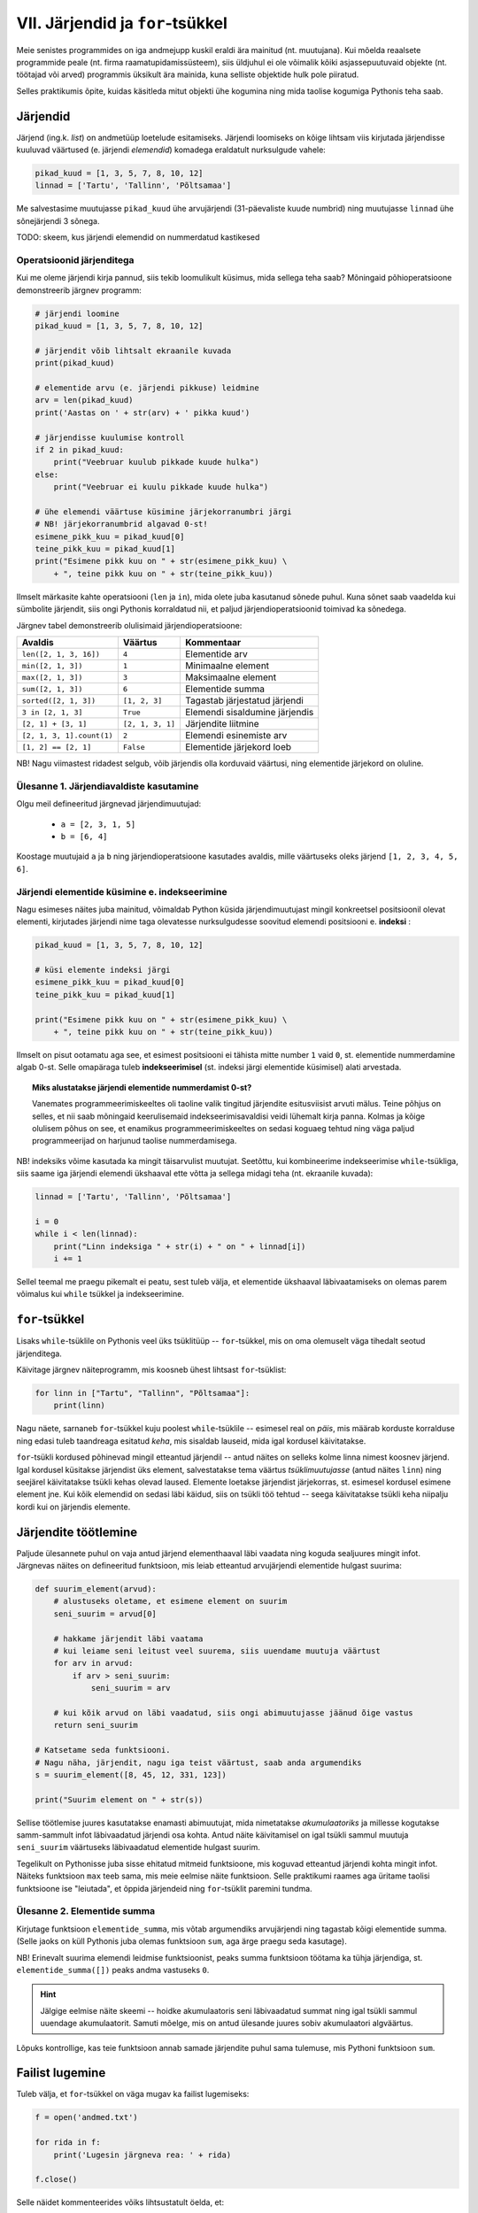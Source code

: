 VII. Järjendid ja ``for``-tsükkel
=================================
Meie senistes programmides on iga andmejupp kuskil eraldi ära mainitud (nt. muutujana). Kui mõelda reaalsete programmide peale (nt. firma raamatupidamissüsteem), siis üldjuhul ei ole võimalik kõiki asjassepuutuvaid objekte (nt. töötajad või arved) programmis üksikult ära mainida, kuna selliste objektide hulk pole piiratud.

Selles praktikumis õpite, kuidas käsitleda mitut objekti ühe kogumina ning mida taolise kogumiga Pythonis teha saab.

Järjendid
---------
Järjend (ing.k. *list*) on andmetüüp loetelude esitamiseks. Järjendi loomiseks on kõige lihtsam viis kirjutada järjendisse kuuluvad väärtused (e. järjendi *elemendid*) komadega eraldatult nurksulgude vahele: 

.. sourcecode:: py3

    pikad_kuud = [1, 3, 5, 7, 8, 10, 12]
    linnad = ['Tartu', 'Tallinn', 'Põltsamaa']
    
Me salvestasime muutujasse ``pikad_kuud`` ühe arvujärjendi (31-päevaliste kuude numbrid) ning muutujasse ``linnad`` ühe sõnejärjendi 3 sõnega.

TODO: skeem, kus järjendi elemendid on nummerdatud kastikesed

Operatsioonid järjenditega
~~~~~~~~~~~~~~~~~~~~~~~~~~
Kui me oleme järjendi kirja pannud, siis tekib loomulikult küsimus, mida sellega teha saab? Mõningaid põhioperatsioone demonstreerib järgnev programm:

.. sourcecode:: py3
    
    # järjendi loomine
    pikad_kuud = [1, 3, 5, 7, 8, 10, 12]
    
    # järjendit võib lihtsalt ekraanile kuvada
    print(pikad_kuud)
    
    # elementide arvu (e. järjendi pikkuse) leidmine
    arv = len(pikad_kuud)
    print('Aastas on ' + str(arv) + ' pikka kuud')
    
    # järjendisse kuulumise kontroll
    if 2 in pikad_kuud:
        print("Veebruar kuulub pikkade kuude hulka")
    else:
        print("Veebruar ei kuulu pikkade kuude hulka")

    # ühe elemendi väärtuse küsimine järjekorranumbri järgi
    # NB! järjekorranumbrid algavad 0-st!
    esimene_pikk_kuu = pikad_kuud[0]
    teine_pikk_kuu = pikad_kuud[1]
    print("Esimene pikk kuu on " + str(esimene_pikk_kuu) \
        + ", teine pikk kuu on " + str(teine_pikk_kuu))

Ilmselt märkasite kahte operatsiooni (``len`` ja ``in``), mida olete juba kasutanud sõnede puhul. Kuna sõnet saab vaadelda kui sümbolite järjendit, siis ongi Pythonis korraldatud nii, et paljud järjendioperatsioonid toimivad ka sõnedega.

Järgnev tabel demonstreerib olulisimaid järjendioperatsioone:

+----------------------------+------------------+---------------------------------+
| Avaldis                    | Väärtus          | Kommentaar                      |
+============================+==================+=================================+
| ``len([2, 1, 3, 16])``     | ``4``            | Elementide arv                  |
+----------------------------+------------------+---------------------------------+
| ``min([2, 1, 3])``         | ``1``            | Minimaalne element              |
+----------------------------+------------------+---------------------------------+
| ``max([2, 1, 3])``         | ``3``            | Maksimaalne element             |
+----------------------------+------------------+---------------------------------+
| ``sum([2, 1, 3])``         | ``6``            | Elementide summa                |
+----------------------------+------------------+---------------------------------+
| ``sorted([2, 1, 3])``      | ``[1, 2, 3]``    | Tagastab järjestatud järjendi   |
+----------------------------+------------------+---------------------------------+
| ``3 in [2, 1, 3]``         | ``True``         | Elemendi sisaldumine järjendis  |
+----------------------------+------------------+---------------------------------+
| ``[2, 1] + [3, 1]``        | ``[2, 1, 3, 1]`` | Järjendite liitmine             |
+----------------------------+------------------+---------------------------------+
| ``[2, 1, 3, 1].count(1)``  | ``2``            | Elemendi esinemiste arv         |
+----------------------------+------------------+---------------------------------+
| ``[1, 2] == [2, 1]``       | ``False``        | Elementide järjekord loeb       |
+----------------------------+------------------+---------------------------------+


NB! Nagu viimastest ridadest selgub, võib järjendis olla korduvaid väärtusi, ning elementide järjekord on oluline.
    
Ülesanne 1. Järjendiavaldiste kasutamine
~~~~~~~~~~~~~~~~~~~~~~~~~~~~~~~~~~~~~~~~~~~~~~~~
Olgu meil defineeritud järgnevad järjendimuutujad:

    * ``a = [2, 3, 1, 5]``
    * ``b = [6, 4]``

Koostage muutujaid ``a`` ja ``b`` ning järjendioperatsioone kasutades avaldis, mille väärtuseks oleks järjend ``[1, 2, 3, 4, 5, 6]``.


Järjendi elementide küsimine e. indekseerimine
~~~~~~~~~~~~~~~~~~~~~~~~~~~~~~~~~~~~~~~~~~~~~~
Nagu esimeses näites juba mainitud, võimaldab Python küsida järjendimuutujast mingil konkreetsel positsioonil olevat elementi, kirjutades järjendi nime taga olevatesse nurksulgudesse soovitud elemendi positsiooni e. **indeksi** :

.. sourcecode:: py3
    
    pikad_kuud = [1, 3, 5, 7, 8, 10, 12]

    # küsi elemente indeksi järgi
    esimene_pikk_kuu = pikad_kuud[0] 
    teine_pikk_kuu = pikad_kuud[1]
    
    print("Esimene pikk kuu on " + str(esimene_pikk_kuu) \
        + ", teine pikk kuu on " + str(teine_pikk_kuu))

Ilmselt on pisut ootamatu aga see, et esimest positsiooni ei tähista mitte number ``1`` vaid ``0``, st. elementide nummerdamine algab 0-st. Selle omapäraga tuleb **indekseerimisel** (st. indeksi järgi elementide küsimisel) alati arvestada.

.. topic:: Miks alustatakse järjendi elementide nummerdamist 0-st? 

    Vanemates programmeerimiskeeltes oli taoline valik tingitud järjendite esitusviisist arvuti mälus. Teine põhjus on selles, et nii saab mõningaid keerulisemaid indekseerimisavaldisi veidi lühemalt kirja panna. Kolmas ja kõige olulisem põhus on see, et enamikus programmeerimiskeeltes on sedasi koguaeg tehtud ning väga paljud programmeerijad on harjunud taolise nummerdamisega. 
    
NB! indeksiks võime kasutada ka mingit täisarvulist muutujat. Seetõttu, kui kombineerime indekseerimise ``while``-tsükliga, siis saame iga järjendi elemendi ükshaaval ette võtta ja sellega midagi teha (nt. ekraanile kuvada):

.. sourcecode:: py3

    linnad = ['Tartu', 'Tallinn', 'Põltsamaa']
    
    i = 0
    while i < len(linnad):
        print("Linn indeksiga " + str(i) + " on " + linnad[i])
        i += 1

Sellel teemal me praegu pikemalt ei peatu, sest tuleb välja, et elementide ükshaaval läbivaatamiseks on olemas parem võimalus kui ``while`` tsükkel ja indekseerimine.


``for``-tsükkel
---------------
Lisaks ``while``-tsüklile on Pythonis veel üks tsüklitüüp -- ``for``-tsükkel, mis on oma olemuselt väga tihedalt seotud järjenditega.

Käivitage järgnev näiteprogramm, mis koosneb ühest lihtsast ``for``-tsüklist:

.. sourcecode:: py3

    for linn in ["Tartu", "Tallinn", "Põltsamaa"]:
        print(linn)

Nagu näete, sarnaneb ``for``-tsükkel kuju poolest ``while``-tsüklile -- esimesel real on *päis*, mis määrab korduste korralduse ning edasi tuleb taandreaga esitatud *keha*, mis sisaldab lauseid, mida igal kordusel käivitatakse.

``for``-tsükli kordused põhinevad mingil etteantud järjendil -- antud näites on selleks kolme linna nimest koosnev järjend. Igal kordusel küsitakse järjendist üks element, salvestatakse tema väärtus *tsüklimuutujasse* (antud näites ``linn``) ning seejärel käivitatakse tsükli kehas olevad laused. Elemente loetakse järjendist järjekorras, st. esimesel kordusel esimene element jne. Kui kõik elemendid on sedasi läbi käidud, siis on tsükli töö tehtud -- seega käivitatakse tsükli keha niipalju kordi kui on järjendis elemente.

Järjendite töötlemine
---------------------
Paljude ülesannete puhul on vaja antud järjend elementhaaval läbi vaadata ning koguda sealjuures mingit infot. Järgnevas näites on defineeritud funktsioon, mis leiab etteantud arvujärjendi elementide hulgast suurima:

.. sourcecode:: py3

    def suurim_element(arvud):
        # alustuseks oletame, et esimene element on suurim
        seni_suurim = arvud[0]
        
        # hakkame järjendit läbi vaatama
        # kui leiame seni leitust veel suurema, siis uuendame muutuja väärtust
        for arv in arvud:
            if arv > seni_suurim:
                seni_suurim = arv
        
        # kui kõik arvud on läbi vaadatud, siis ongi abimuutujasse jäänud õige vastus
        return seni_suurim
    
    # Katsetame seda funktsiooni.
    # Nagu näha, järjendit, nagu iga teist väärtust, saab anda argumendiks
    s = suurim_element([8, 45, 12, 331, 123])
    
    print("Suurim element on " + str(s))

Sellise töötlemise juures kasutatakse enamasti abimuutujat, mida nimetatakse *akumulaatoriks* ja millesse kogutakse samm-sammult infot läbivaadatud järjendi osa kohta. Antud näite käivitamisel on igal tsükli sammul muutuja ``seni_suurim`` väärtuseks läbivaadatud elementide hulgast suurim.

Tegelikult on Pythonisse juba sisse ehitatud mitmeid funktsioone, mis koguvad etteantud järjendi kohta mingit infot. Näiteks funktsioon ``max`` teeb sama, mis meie eelmise näite funktsioon. Selle praktikumi raames aga üritame taolisi funktsioone ise "leiutada", et õppida järjendeid ning ``for``-tsüklit paremini tundma.

Ülesanne 2. Elementide summa
~~~~~~~~~~~~~~~~~~~~~~~~~~~~~
Kirjutage funktsioon ``elementide_summa``, mis võtab argumendiks arvujärjendi ning tagastab kõigi elementide summa. (Selle jaoks on küll Pythonis juba olemas funktsioon ``sum``, aga ärge praegu seda kasutage).

NB! Erinevalt suurima elemendi leidmise funktsioonist, peaks summa funktsioon töötama ka tühja järjendiga, st. ``elementide_summa([])`` peaks andma vastuseks ``0``.

.. hint::
    
    Jälgige eelmise näite skeemi -- hoidke akumulaatoris seni läbivaadatud summat ning igal tsükli sammul uuendage akumulaatorit. Samuti mõelge, mis on antud ülesande juures sobiv akumulaatori algväärtus.

Lõpuks kontrollige, kas teie funktsioon annab samade järjendite puhul sama tulemuse, mis Pythoni funktsioon ``sum``.    
    

Failist lugemine
-----------------
Tuleb välja, et ``for``-tsükkel on väga mugav ka failist lugemiseks:

.. sourcecode:: py3

    f = open('andmed.txt')
    
    for rida in f:
        print('Lugesin järgneva rea: ' + rida)
    
    f.close()

Selle näidet kommenteerides võiks lihtsustatult öelda, et:

    #. funktsioon ``open`` tagastab failis sisalduvad read sõnejärjendina ...
    #. ... mis salvestatakse muutujasse ``f`` 
    #. ``for``-tsükkel käib selle järjendi elemendid ükshaaval läbi.

Tegelikult ei ole muutujas ``f`` siiski mitte järjend, vaid natuke keerulisem väärtus. Õnneks oskab ``for``-tsükkel käsitleda seda väärtust justkui järjendit, seetõttu ei pea me muretsema, kuidas need faili read on tegelikult esitatud.

Ülesanne 4. Temperatuuride lugemine failist
~~~~~~~~~~~~~~~~~~~~~~~~~~~~~~~~~~~~~~~~~~~
Kirjutage programm, mis loeb tekstifailist ükshaaval Celsiuse skaalas esitatud temperatuure (iga arv on antud eraldi real) ning väljastab need ekraanile koos vastavate väärtustega Fahrenheiti skaalas.

.. hint:: 
    Meeldetuletus: Justnagu ``input`` käsu puhul, saame ka tekstifailist lugedes sisendi alati tekstina, seetõttu tuleb antud ülesandes teisendada algandmed enne kasutamist arvudeks.


Funktsioon ``range``
--------------------
Vaatame nüüd pisut teistsuguse ilmega ``for``-tsükli näidet:

.. sourcecode:: py3

    for i in range(10):
        print(i)

Selle programmi käivitamisel ilmuvad ekraanile numbrid *0..9*. Selleks, et antud näitest paremini aru saada, proovige käsureal läbi järgnev näiteavaldis:

.. sourcecode:: py3

    >>> list(range(5))
    [0, 1, 2, 3, 4]

Avaldis ``range(5)`` genereerib ühe järjendit meenutava väärtuse -- nimelt *vahemiku*. Funktsioon ``list`` teisendas selle väärtuse päris järjendiks, mis sisaldab täisarve *0..4*.

Nüüd peaks olema selge, miks meie ``for``-tsükli näide sedasi käitus -- ``range(10)`` genereerib vahemikku *0..9* kujutava väärtuse ja kuigi tegemist pole päris järjendiga, oskab ``for``-tsükkel seda käsitleda justkui järjendit. Edasi toimub kõik samamoodi nagu varem kirjeldatud -- "pseudo-järjendist" loetakse ükshaaval elemente, mis salvestatakse kordamööda tsüklimuutujasse ``i`` ning igal kordusel käivitatakse tsükli kehas olevad laused.

.. note::

    Mõnikord läheb meile korda ainult see, mitu korda tsükli keha on vaja korrata, st. tsüklimuutuja konkreetsete väärtuste vastu me huvi ei tunnegi. Järgnev ruudu joonistamise näide peaks olema tuttav eelmisest praktikumist, ainult, et seekord kasutame me ``while``-tsükli asemel ``for``-tsüklit:

    .. sourcecode:: py3
        
        from turtle import *
        
        for i in range(4):
            forward(100)
            left(90)

        exitonclick()

    Kuigi me muutuja ``i`` väärtust ei kasutanud, siis Pythoni süntaks nõuab ikkagi selle muutuja kirjapanekut.


Ülesanne 3. Kilpkonn tsüklis
~~~~~~~~~~~~~~~~~~~~~~~~~~~~~
Proovige ennustada, mida joonistab järgmine programm:

.. sourcecode:: python

    from turtle import *
    
    for i in range(30) :
        forward(i * 2)
        left(90)
    
    exitonclick()

.. topic:: Selgitus

    Nagu näete, joonistub ekraanile kandiline spiraal. Kuidas see programm aga kilpkonna abil sellise tulemuseni jõuab?

    Tegelikult on antud programmi puhul üldine seletus lihtne:

    * ``for i in range(30)`` ütleb, et talle järgnevat koodiblokki (taandatud ridasid) tuleb korrata 30 korda, kusjuures esimest korda on selle bloki jaoks ``i`` väärtus 0, siis 1, siis 2 jne. kuni 29-ni välja.
    * Esimesel kordusel, kui i=0, ei liigu kilpkonn üldse edasi, kuid pöörab 90 kraadi vasakule (nina üles suunda).
    * Teisel kordusel, kui i=1, liigub kilpkonn kaks (``i*2``) sammu edasi (üles), ning siis 90 kraadi vasakule (nina nüüd vasakus suunas).
    * Kolmandal kordusel, kui i=2, liigub kilpkonn 4 sammu edasi (vasakule) ja siis pöörab jälle 90 kraadi vasakule (nii et nina on nüüd alla suunatud).
    * jne kuni i=29 -ni.

    Et iga kord on joonistatav lõik eelmisest pikem, tekibki selle tsükli tulemusena kandiline spiraal.

Katsetage erinevaid pööramise nurki ning erinevaid teepikkusi. Proovige joonistada kuuekandiline spiraal!

``range``'i variandid
~~~~~~~~~~~~~~~~~~~~~
Funktsiooni ``range`` saab kasutada ka 2 või 3 argumendiga. Järgnevas käsurea näites kasutame jälle ``list`` funktsiooni, et näha, mida mingi ``range`` variant tähendab:

.. sourcecode:: py3

    >>> list(range(5))
    [0, 1, 2, 3, 4]
    >>> list(range(0, 5))
    [0, 1, 2, 3, 4]
    >>> list(range(2, 5))
    [2, 3, 4]
    >>> list(range(0, 15, 2))
    [0, 2, 4, 6, 8, 10, 12, 14]
    >>> list(range(5, 0, -1))
    [5, 4, 3, 2, 1]
    >>> list(range(0, 5, 1))
    [0, 1, 2, 3, 4]

Kommentaarid:

    * ühe argumendiga variandi puhul algab loetelu 0-st ning lõpeb *enne* näidatud argumendi väärtuseni jõudmist
    * kahe argumendi puhul algab loetelu esimese argumendi väärtusest ja lõpeb *enne* teise argumendini jõudmist
    * kolme argumendi puhul näitab kolmas argument väärtuste kasvamise sammu

Ülesanne 4. Kolmega jaguvad arvud
~~~~~~~~~~~~~~~~~~~~~~~~~~~~~~~~~
Kirjutage ``for``-tsükkel koos sobiva ``range`` variandiga, mis kuvab ekraanile kõik 3-ga jaguvad arvud vahemikus 10 kuni 100.

Ülesanne 5. ``range`` avaldis
~~~~~~~~~~~~~~~~~~~~~~~~~~~~~~
Kirjutage avaldis kujul ``list(range(...))``, mis tagastaks järgmise järjendi:

 ``[100, 93, 86, 79, 72, 65, 58, 51, 44, 37, 30, 23, 16]``




``for`` vs. ``while``
---------------------
Tegelikult saaks ``for``-tsükli asemel alati kasutada ka ``while``-tsüklikt, aga tulemus poleks alati nii selge. Võrdleme omavahel samaväärseid ``while`` ja ``for``-tsükleid:

+----------------------------------+-----------------------------------+
| .. sourcecode:: py3              | .. sourcecode:: py3               |
|                                  |                                   |
|     i = 0                        |     for i in range(10)            |
|     while i < 10:                |         print(i)                  |
|         print(i)                 |                                   |
|         i += 1                   |                                   |
+----------------------------------+-----------------------------------+

Kui meenutate eelmist praktikumi, siis selleks, et ``while`` tsükliga teha mingit toimingut *n* korda, tuleb:

    * võtta kasutusele abimuutuja (loendur) algväärtusega 0
    * tsükli kehas suurendada muutuja väärtust igal kordusel
    * tsükli päises kontrollida, et loenduri väärtus on väiksem kui *n*

Nagu näha, annab ``for``-tsükkel koos ``range``-ga sama tulemuse palju lihtsamalt -- tsüklimuutuja algväärtustamine, selle suurendamine ja tsükli lõpetamise kontrollimine toimuvad kõik automaatselt. Seetõttu ongi soovitav loenduril põhinevad tsüklid kirjutada ``for``-tsüklina.

Samas, mõnede probleemide lahendamisel ei piisa ``for``-tsüklist. Näiteks eelmises praktikumis kirjeldatud arvamismängu ei saa ``for``-tsükliga kirja panna. Seetõttu ongi Pythonis kaks erinevat korduslauset -- paindlik, aga pisut tülikas ``while``-lause ning mugav, aga teatud juhtudel ebasobiv ``for``-lause.


Veel järjendioperatsioone
-------------------------
    

Sõne kui järjend
~~~~~~~~~~~~~~~~
Nagu eelmises praktikumis juba mainitud, saab sõnet käsitleda justkui sümbolite järjendit:

.. sourcecode:: py3

    sõne = 'Tere'
    print(sõne[0])
    
    for täht in sõne:
        print(täht)

Selleks, et sõnet muuta päris järjendiks, saab kasutada funktsiooni ``list``:
    
.. sourcecode:: py3

    >>> list('Tere')
    ['T', 'e', 'r', 'e']

Meetodid ``split`` ja ``join``
~~~~~~~~~~~~~~~~~~~~~~~~~~~~~~
Tihti on tarvis teha mingi sõne pisut suuremateks juppideks kui üksikud tähed -- näiteks võib olla vaja jagada sõnena esitatud lause eraldi sõnadeks. Selle jaoks saab kasutada sõnemeetodit ``split``:

.. sourcecode:: py3

    >>> 'Tere hommikust'.split()
    ['Tere', 'hommikust']
    >>> 'CY2X44;3;66;T'.split(';')
    ['CY2X44', '3', '66', 'T']

Kui ``split``-i kasutada ilma argumentideta, siis tehakse "lõikamine" tühikute, tabulaatorite ja reavahetuste kohalt. Kui anda ette mingi muu sümbol, siis lõigatakse sõne juppideks just selle sümboli kohalt. 

Sama operatsiooni saab "ümber pöörata" meetodiga ``join``:

.. sourcecode:: py3

    >>> ' '.join(['Tere', 'hommikust'])
    'Tere hommikust'
    >>> ';'.join(['CY2X44', '3', '66', 'T'])
    'CY2X44;3;66;T'

Ülesanne 1. Kuupäeva "lahtiharutamine"
~~~~~~~~~~~~~~~~~~~~~~~~~~~~~~~~~~~~~~
Kirjutage funktsioon ``kuu``, mis võtab argumendiks sõne kujul *<päev>. <kuu> <aasta>* (nt. ``'24. veebruar 1918'`` ning tagastab vastava kuu nime.

Negatiivsed indeksid
~~~~~~~~~~~~~~~~~~~~
Järjendeid (ja sõnesid) saab indekseerida ka negatiivsete indeksitega, sel juhul hakatakse lugema järjendi lõpust:

.. sourcecode:: py3

    >>> sõne = 'Tere'
    >>> sõne[-1]
    'e'
    >>> sõne[-2]
    'r'
    >>> sõne[-3]
    'e'
    >>> sõne[-4]
    'T'

Avaldis ``järjend[-0]`` tähistab siiski esimest elementi, sest *-0 = 0*.

Järjendite "viilutamine"
~~~~~~~~~~~~~~~~~~~~~~~~
Kirjutades nurksulgudesse indeksi asemel *indeksivahemiku* on järjendist (ja sõnedest) võimalik võtta alamjärjendeid (alamsõnesid):

.. sourcecode:: py3

    >>> a = ['a', 'b', 'c', 'd', 'e', 'f']
    
    >>> a[0:2]
    ['a', 'b']
    >>> a[:2]
    ['a', 'b']
    
    >>> a[2:6]
    ['c', 'd', 'e', 'f']
    >>> a[2:]
    ['c', 'd', 'e', 'f']

    >>> a[-2:]
    ['e', 'f']
    >>> a[:]
    ['a', 'b', 'c', 'd', 'e', 'f']
    
    >>> s = "Tere"
    >>> s[0:3]
    'Ter'

Koolonist vasakule tuleb kirjutada see indeks, millest alates tuleb elemente tulemusse kopeerida, ning koolonist paremale see indeks, mille juures tuleb kopeerimine lõpetada (st. selle indeksiga element jääb tulemusest välja). Kui vasak indeks jätta kirjutamata, siis alustatakse esimesest elemendist ja kui parem indeks jätta kirjutamata, siis kopeeritakse kuni järjendi lõpuni (viimane element kaasaarvatud).

Valed indeksid
~~~~~~~~~~~~~~~~~~
Proovige läbi järgnev näide, et te tunneksite saadud veateate edaspidi ära:

.. sourcecode:: py3

    a = ['a', 'b', 'c']
    print(a[66])


Ülesanne 2. Sõne viilutamine
~~~~~~~~~~~~~~~~~~~~~~~~~~~~
Kirjutage funktsioon ``kaja``, mis võtab argumendiks sõne, ning tagastab selle sõne 3 viimast tähte. Kui sõnes on vähem kui 3 tähte, siis tagastada terve sõne.



Koduülesanded
-------------

1. Õpikuülesanne
~~~~~~~~~~~~~~~~
Lahendage `õpiku 6. peatükist <http://courses.cs.ut.ee/2011/programmeerimine/uploads/Raamat/ch06.html>`_ ülesanne nr. 1.


2. Ruudud
~~~~~~~~~~~~~~~~~~
Kirjutage programm, mis küsib sisendiks täisarvu ning väljastab kõikide arvude ruudud alates 1-st kuni sisestatud arvuni (kaasaarvatud) ja lõpuks ka kõigi nende ruutude summa.

3. Laulusõnad
~~~~~~~~~~~~~~~~~~~~~~~~~~~~~~~~~~~~~~~~~
Kirjutage programm, mis kuvab ekraanile laulu "99 Bottles of Beer on the Wall" sõnad.  Tulemus peaks olema selline, nagu näidatud siin: :download:`99-bottles.txt <_static/99-bottles.txt>`. (NB! See fail on vaid näiteks -- sõnad tuleb genereerida, mitte failist sisse lugeda).

.. note::
    Ärge unustage tulemust testida! Viisi saab kuulata siit: http://www.youtube.com/watch?v=3KnpZYkTWno

4. Teksti esitamine
~~~~~~~~~~~~~~~~~~~~
Kirjutage programm, mis küsib kasutajalt failinime ning kuvab faili sisu ekraanile.

Seejärel täiendage programmi sedasi, et teksti näidatakse 20 rea kaupa -- st. iga kord peale 20 rea näitamist jääb programm ootama kasutajapoolset ENTER-i vajutust (vihje: ``input()``).

Testimiseks võib alla laadida nt. "Alice in Wonderland" teksti aadressilt http://www.gutenberg.org/files/11/11.txt.



5. Keskmise hinde leidmine
~~~~~~~~~~~~~~~~~~~~~~~~~~~~~~~~~~~
Olgu meil fail nimega ``hinded.txt``, kus on igal real üks hinne (vahemikus 1 kuni 5). Kirjutage programm, mis arvutab nende hinnete keskmise. (Ärge unustage, et failist ridade sisselugemisel antakse read sõnedena, mitte arvudena).

Kui olete programmi tööle saanud, siis muutke programmi põhiosa funktsiooniks, mis **võtab argumendiks** failinime ning **tagastab** failis olevate hinnete keskmise.


.. todo::
    NB! selle sissepanemiseks on tarvis et selles praksis on split-i tutvustatud
    lisaülesanne: Kilpkonna interpretaator
    
    Kilpkonnaga Pythoni käsureal joonistamine on üpris lõbus, kuid muutub pikkade käskude tõttu kähku tüütuks. Arvutid on aga just mõeldud tüütute ülesannete automatiseerimiseks ja lihtsustamiseks. See motiveerib ka järgnevat ülesannet.

    Antud on fail, kus igal real on kilpkonna käsk – täht ja selle järel number, näiteks:


    .. sourcecode:: none

        F 100
        L 90
        B 100
        R 120

    Kirjutada programm, mis loeb sisse vastava faili ja edastab need käsud kilpkonnale, lastes sellel joonistada siis neile vastava kujundi.

    Programm ise on tegelikult üsna lihtne:

    .. sourcecode:: py3

        import turtle

        # Faili avamine
        file = open("Kilpkonn.txt","r")

        # Faili töötlemine ja kilpkonnaga joonistamine
        while True:
            rida = file.readline()
            # Katkesta viimase rea puhul
            if rida == "" :
                break

           

            # Teisenda käsk kaheks komponendiks
            kask = rida.split()
            tyyp = kask[0]
            param = int(kask[1])

            if tyyp == "L" :
                turtle.left(param)
            elif tyyp == "R" :
                turtle.right(param)
            elif tyyp == "F" :
                turtle.forward(param)
            elif tyyp == "B" :
                turtle.backward(param)
            else :
                print "Failis oli tundmatu käsk!"

    Sisuliselt kirjutasime me just interpretaatori niiöelda "Kilpkonna keele" jaoks, mis tõlkis lihtsalt loetud käsud meie kilpkonnale arusaadavasse keelde. Põhimõtteliselt sama moodi toimivad ka teiste keelte interpretaatorid. Interpretaator ei ole seega midagi keerulist ja abstraktset – tegu on lihtsalt asjaga, mis loeb käske ja täidab neid.

     



Lisalugemine
------------

.. todo::

    need teemad võiks äkki panna (osaliselt) eelmise praksi lisalugemiseks

Kõigis järgnevates näiteprobleemides kasutatakse tulemuseni jõudmiseks tsükleid.

Paroolide murdmine
~~~~~~~~~~~~~~~~~~
Järgnev näide demonstreerib jõumeetodil paroolide murdmise põhiideed.

Turvalisuse huvides salvestatakse infosüsteemides kasutajate paroolide asemel ühesuunalise krüpteerimismeetodiga saadud *räsikoode*. Kuigi räsikoodist pole otseselt võimalik parooli tuletada, tuleks seda siiski võõraste eest kaitsta, sest pahalane võib proovida krüptida sama meetodiga palju erinevaid paroole ning kui tulemuseks on sama räsikood, siis on ka parool teada.

Vali mingi inglisekeelne, väikeste tähtedega sõna parooliks, ning koosta sellest MD5 räsikood, kasutades vormi aadressil: http://www.miraclesalad.com/webtools/md5.php

Lae alla inglisekeelsete paroolide nimekiri aadressilt http://www.apasscracker.com/dictionaries/ ning paki zip failis olev tekstifail lahti.

Järgnev programm küsib kasutajalt MD5 räsikoodi, ning otsib paroolisõnastikust sobivat vastet. Edu korral näidatakse parool ekraanile.

.. sourcecode:: py3

    import hashlib

    räsi = input("Sisesta parooli MD5 räsi: ")
    f = open("english.dic", encoding="latin_1")

    # esialgu veel pole midagi leidnud
    tulemus = "Ei leidnud parooli"

    for rida in f:
        # strip eemaldab rea lõpust reavahetuse
        parool = rida.strip()
        
        if hashlib.md5(parool.encode('ascii', 'ignore')).hexdigest() == räsi:
            tulemus = "Vastav parool on: " + parool
            break # edasi pole vaja vaadata

    # faili me enam ei vaja
    f.close()

    print(tulemus)
    
Tegelikkuses ei lähe paroolide murdmine siiski nii libedalt -- esiteks piirasime end praegu vaid väikeste tähtedega paroolidega ja teiseks, reaalselt kasutatavad krüptimismeetodid on palju aeglasemad, kui meie kasutatud *MD5*.

Ruutjuure leidmine
~~~~~~~~~~~~~~~~~~
Kuidas arvutada ruutjuurt? Kui importida moodul ``math``, on asi muidugi lihtne. Tegelikult ei vasta see aga küsimusele, vaid lükkab selle lihtsalt meist kaugemale – me teame, et seda funktsiooni välja kutsudes saame me õige tulemuse, kuid me ei tea, kuidas arvuti selleni jõuab. Järgnevalt vaatame ühte viisi ruutjuure leidmiseks kus kasutatakse vaid lihtsaid aritmeetilisi tehteid.

Olgu meil antud arv `y`. Otsime sellist `x` et `x * x = y`. Siis aga `x = y / x`. Seega, kui võtta mingi lähend x\ :sub:`0` selle ruutjuure jaoks, võiks x\ :sub:`0` ja y/x\ :sub:`0` aritmeetiline keskmine olla tegelikule ruutjuure väärtusele juba lähemal, kui x\ :sub:`0` ise seda on. Tuleb välja, et nii enamasti ka on. See lubab ruutjuure leidmiseks kirjutada järgmise programmi:

.. sourcecode:: py3

    y = float(input("Sisestage arv, mille ruutjuurt tahate leida: "))

    x0 = 1
    while True :
        eelmine_x0 = x0
        
        x0 = (x0 + y / x0 ) / 2.0

        print("Lähend on " + str(x0))

        # Lõpeta arvutamine, kui lähend enam eriti ei muutu
        if abs(x0-eelmine_x0) < 0.0000001:
            break

    print("Ruutjuur on ligikaudu: " + str(x0))

``while True`` tähendab lõpmatut kordust. Tsükli kehas on aga siiski ``if``-lause, mille täidetuse korral kordus break-käsuga lõpetatakse. ``if``-lause kontrollib sisuliselt seda, kas eelmise lähendi ja uue lähendi erinevus on väiksem, kui 0,0000001. Peale natukest katsetamist peaks olema selge, et enamasti jõutakse sellise täpsuseni väga väheste korduste arvuga. Võiksite kontrollimise huvides võrrelda selle programmi ja näiteks ``math.sqrt`` tulemusi. Sellist lähendi leidmise meetodit nimetatakse Newtoni iteratsioonimeetodiks, inglise matemaatiku ja füüsiku Isaac Newtoni auks.

π leidmine
~~~~~~~~~~~~~~~~~~~~~~~~~
Järgmisena kirjeldaksime aga hästi kavalat viisi kuidas leida π (ringi ümbermõõdu ja diameetri vahelise suhte) väärtust. Kui joonistada ruut ja selle sisse ring, siis kui ringi raadius on `r`, on ruudu pindala `(2*r)*(2*r) = 4*r**2` ja ringi pindala `pi*r**2`. Seega ringi pindala moodustab `pi/4` kogu ruudu pindalast. Seega, valides juhusliku punkti ruudu seest, asub ta ringi sees tõenäosusega `pi/4`. Seega, kui valida juhuslikult palju punkte ruudu seest, peaks ligikaudu `pi/4` osa neist olema ringi sees. Neid kokku lugedes saame seega hinnata `pi/4` väärtust suhtega `ringi sees olevate arv` / `katsete koguarv`.

Teame, et ringi moodustavad kõik punktid, mis on tema keskpunktile lähemal kui raadius. Seega, kui keskpunkt on (0,0), siis on ringi sees täpselt need punktid (x,y) mille korral 
`sqrt(x**2 + y**2) ≤  r`, st. `x**2 + y**2 ≤  r**2`. Valides `r=1`, saame koostada järgmise programmi:

.. sourcecode:: py3

    import random

    n = int(input("Sisesta katsete arv: "))
    c = 0

    for i in range(0,n):
        # Genereeri juhuslik punkt
        x = random.uniform(-1,1)
        y = random.uniform(-1,1)

        # Kontrolli, kas ta on ringi sees
        if (x**2 + y**2 < 1):
            c=c+1

    print("Hinnanguks on "+ str((4.0*c) / n))

Funktsioon ``random.uniform`` valib ühtlase jaotuse põhjal juhuslikult ühe reaalarvu etteantud vahemikust. Kõik muu programmi juures peaks olema juba tuttav.

Katsetamine erinevate katsete arvudega (10,100,1000,...,1000000) peaks veenma, et kuigi tulemused on reeglina π-le lähedased, on see siiski suhteliselt halb meetod π kohtade leidmiseks sest vähegi mõistliku täpsuse saamiseks tuleb teha väga palju katseid.

Selliseid arvutusmeetodeid nimetatakse Monte Carlo meetoditeks (kuulsa kasiinolinna järgi Monakos). Antud näide on taas pigem illustratiivne – praktikas kasutatakse seda reeglina ülesannete puhul, mida muud moodi lahendada ei osata. π arvutamiseks teatakse aga palju teisi ja oluliselt paremaid meetodeid.
